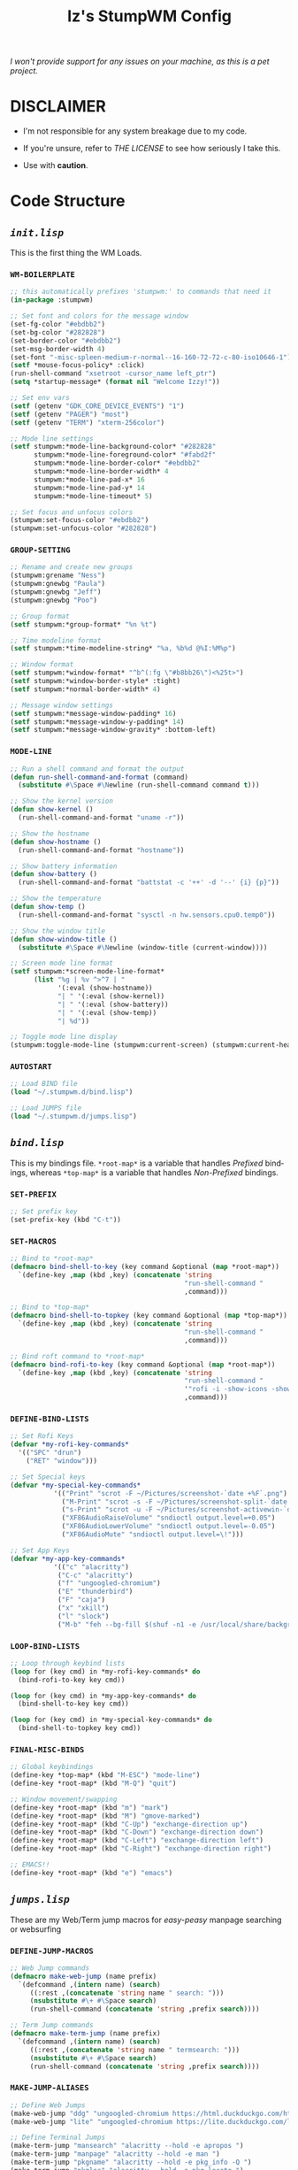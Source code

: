 #+TITLE: Iz's StumpWM Config
#+DESCRIPTION: Mainly for personal backups, but if you want them, feel free to use them.
#+KEYWORDS: org-mode, stumpwm, readme, lisp, izder
#+LANGUAGE: en

/I won't provide support for any issues on your machine, as this is a pet project./

* DISCLAIMER

- I'm not responsible for any system breakage due to my code.

- If you're unsure, refer to [[LICENSE.txt][THE LICENSE]] to see how seriously I take this.

- Use with *caution*.

* Code Structure

** [[init.lisp][=init.lisp=]]

This is the first thing the WM Loads.

*** =WM-BOILERPLATE=

#+BEGIN_SRC lisp :tangle init.lisp
;; this automatically prefixes 'stumpwm:' to commands that need it
(in-package :stumpwm)

;; Set font and colors for the message window
(set-fg-color "#ebdbb2")
(set-bg-color "#282828")
(set-border-color "#ebdbb2")
(set-msg-border-width 4)
(set-font "-misc-spleen-medium-r-normal--16-160-72-72-c-80-iso10646-1")
(setf *mouse-focus-policy* :click)
(run-shell-command "xsetroot -cursor_name left_ptr")
(setq *startup-message* (format nil "Welcome Izzy!"))

;; Set env vars
(setf (getenv "GDK_CORE_DEVICE_EVENTS") "1")
(setf (getenv "PAGER") "most")
(setf (getenv "TERM") "xterm-256color")

;; Mode line settings
(setf stumpwm:*mode-line-background-color* "#282828"
      stumpwm:*mode-line-foreground-color* "#fabd2f"
      stumpwm:*mode-line-border-color* "#ebdbb2"
      stumpwm:*mode-line-border-width* 4
      stumpwm:*mode-line-pad-x* 16
      stumpwm:*mode-line-pad-y* 14
      stumpwm:*mode-line-timeout* 5)

;; Set focus and unfocus colors
(stumpwm:set-focus-color "#ebdbb2")
(stumpwm:set-unfocus-color "#282828")
#+END_SRC

*** =GROUP-SETTING=

#+BEGIN_SRC lisp :tangle init.lisp
;; Rename and create new groups
(stumpwm:grename "Ness")
(stumpwm:gnewbg "Paula")
(stumpwm:gnewbg "Jeff")
(stumpwm:gnewbg "Poo")

;; Group format
(setf stumpwm:*group-format* "%n %t")

;; Time modeline format
(setf stumpwm:*time-modeline-string* "%a, %b%d @%I:%M%p")

;; Window format
(setf stumpwm:*window-format* "^b^(:fg \"#b8bb26\")<%25t>")
(setf stumpwm:*window-border-style* :tight)
(setf stumpwm:*normal-border-width* 4)

;; Message window settings
(setf stumpwm:*message-window-padding* 16)
(setf stumpwm:*message-window-y-padding* 14)
(setf stumpwm:*message-window-gravity* :bottom-left)

#+END_SRC

*** =MODE-LINE=

#+BEGIN_SRC lisp :tangle init.lisp
;; Run a shell command and format the output
(defun run-shell-command-and-format (command)
  (substitute #\Space #\Newline (run-shell-command command t)))

;; Show the kernel version
(defun show-kernel ()
  (run-shell-command-and-format "uname -r"))

;; Show the hostname
(defun show-hostname ()
  (run-shell-command-and-format "hostname"))

;; Show battery information
(defun show-battery ()
  (run-shell-command-and-format "battstat -c '++' -d '--' {i} {p}"))

;; Show the temperature
(defun show-temp ()
  (run-shell-command-and-format "sysctl -n hw.sensors.cpu0.temp0"))

;; Show the window title
(defun show-window-title ()
  (substitute #\Space #\Newline (window-title (current-window))))

;; Screen mode line format
(setf stumpwm:*screen-mode-line-format*
      (list "%g | %v ^>^7 | "
            '(:eval (show-hostname))
            "| " '(:eval (show-kernel))
            "| " '(:eval (show-battery))
            "| " '(:eval (show-temp))
            "| %d"))

;; Toggle mode line display
(stumpwm:toggle-mode-line (stumpwm:current-screen) (stumpwm:current-head))
#+END_SRC

*** =AUTOSTART=

#+BEGIN_SRC lisp :tangle init.lisp
;; Load BIND file
(load "~/.stumpwm.d/bind.lisp")

;; Load JUMPS file
(load "~/.stumpwm.d/jumps.lisp")
#+END_SRC

** [[bind.lisp][=bind.lisp=]]

This is my bindings file. =*root-map*= is a variable that handles /Prefixed/ bindings, whereas =*top-map*= is a variable that handles /Non-Prefixed/ bindings.

*** =SET-PREFIX=

#+BEGIN_SRC lisp :tangle bind.lisp
;; Set prefix key
(set-prefix-key (kbd "C-t"))
#+END_SRC

*** =SET-MACROS=

#+BEGIN_SRC lisp :tangle bind.lisp
;; Bind to *root-map*
(defmacro bind-shell-to-key (key command &optional (map *root-map*))
  `(define-key ,map (kbd ,key) (concatenate 'string
                                            "run-shell-command "
                                            ,command)))

;; Bind to *top-map*
(defmacro bind-shell-to-topkey (key command &optional (map *top-map*))
  `(define-key ,map (kbd ,key) (concatenate 'string
                                            "run-shell-command "
                                            ,command)))

;; Bind roft command to *root-map*
(defmacro bind-rofi-to-key (key command &optional (map *root-map*))
  `(define-key ,map (kbd ,key) (concatenate 'string
                                            "run-shell-command "
                                            '"rofi -i -show-icons -show "
                                            ,command)))
#+END_SRC

*** =DEFINE-BIND-LISTS=

#+BEGIN_SRC lisp :tangle bind.lisp
;; Set Rofi Keys
(defvar *my-rofi-key-commands*
  '(("SPC" "drun")
    ("RET" "window")))

;; Set Special keys
(defvar *my-special-key-commands*
           '(("Print" "scrot -F ~/Pictures/screenshot-`date +%F`.png")
             ("M-Print" "scrot -s -F ~/Pictures/screenshot-split-`date +%F`.png")
             ("s-Print" "scrot -u -F ~/Pictures/screenshot-activewin-`date +%F`.png")
             ("XF86AudioRaiseVolume" "sndioctl output.level=+0.05")
             ("XF86AudioLowerVolume" "sndioctl output.level=-0.05")
             ("XF86AudioMute" "sndioctl output.level=\!")))

;; Set App Keys
(defvar *my-app-key-commands*
           '(("c" "alacritty")
            ("C-c" "alacritty")
            ("f" "ungoogled-chromium")
            ("E" "thunderbird")
            ("F" "caja")
            ("x" "xkill")
            ("l" "slock")
            ("M-b" "feh --bg-fill $(shuf -n1 -e /usr/local/share/backgrounds/*)")))
#+END_SRC

*** =LOOP-BIND-LISTS=

#+BEGIN_SRC lisp :tangle bind.lisp
;; Loop through keybind lists
(loop for (key cmd) in *my-rofi-key-commands* do
  (bind-rofi-to-key key cmd))

(loop for (key cmd) in *my-app-key-commands* do
  (bind-shell-to-key key cmd))

(loop for (key cmd) in *my-special-key-commands* do
  (bind-shell-to-topkey key cmd))
#+END_SRC

*** =FINAL-MISC-BINDS=

#+BEGIN_SRC lisp :tangle bind.lisp
;; Global keybindings
(define-key *top-map* (kbd "M-ESC") "mode-line")
(define-key *root-map* (kbd "M-Q") "quit")

;; Window movement/swapping
(define-key *root-map* (kbd "m") "mark")
(define-key *root-map* (kbd "M") "gmove-marked")
(define-key *root-map* (kbd "C-Up") "exchange-direction up")
(define-key *root-map* (kbd "C-Down") "exchange-direction down")
(define-key *root-map* (kbd "C-Left") "exchange-direction left")
(define-key *root-map* (kbd "C-Right") "exchange-direction right")

;; EMACS!!
(define-key *root-map* (kbd "e") "emacs")
#+END_SRC

** [[jumps.lisp][=jumps.lisp=]]

These are my Web/Term jump macros for /easy-peasy/ manpage searching or websurfing

*** =DEFINE-JUMP-MACROS=

#+BEGIN_SRC lisp :tangle jumps.lisp
;; Web Jump commands
(defmacro make-web-jump (name prefix)
  `(defcommand ,(intern name) (search)
     ((:rest ,(concatenate 'string name " search: ")))
     (nsubstitute #\+ #\Space search)
     (run-shell-command (concatenate 'string ,prefix search))))

;; Term Jump commands
(defmacro make-term-jump (name prefix)
  `(defcommand ,(intern name) (search)
     ((:rest ,(concatenate 'string name " termsearch: ")))
     (nsubstitute #\+ #\Space search)
     (run-shell-command (concatenate 'string ,prefix search))))
#+END_SRC

*** =MAKE-JUMP-ALIASES=

#+BEGIN_SRC lisp :tangle jumps.lisp
;; Define Web Jumps
(make-web-jump "ddg" "ungoogled-chromium https://html.duckduckgo.com/html?q=")
(make-web-jump "lite" "ungoogled-chromium https://lite.duckduckgo.com/lite?q=")

;; Define Terminal Jumps
(make-term-jump "mansearch" "alacritty --hold -e apropos ")
(make-term-jump "manpage" "alacritty --hold -e man ")
(make-term-jump "pkgname" "alacritty --hold -e pkg_info -Q ")
(make-term-jump "pkgloc" "alacritty --hold -e pkg_locate ")
#+END_SRC

*** =BIND-JUMP-ALIASES=

#+BEGIN_SRC lisp :tangle jumps.lisp
;; Keybindings for Web Jumps
(define-key *top-map* (kbd "M-s") "ddg")
(define-key *top-map* (kbd "M-d") "lite")

;; Keybindings for Terminal Jumps
(define-key *top-map* (kbd "M-m") "mansearch")
(define-key *top-map* (kbd "M-M") "manpage")
(define-key *top-map* (kbd "M-p") "pkgname")
(define-key *top-map* (kbd "M-P") "pkgloc")
#+END_SRC

